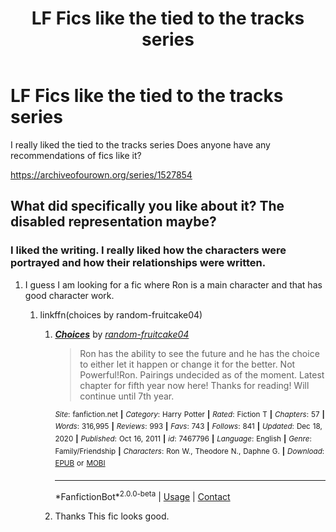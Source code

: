 #+TITLE: LF Fics like the tied to the tracks series

* LF Fics like the tied to the tracks series
:PROPERTIES:
:Score: 1
:DateUnix: 1614362813.0
:DateShort: 2021-Feb-26
:FlairText: Request
:END:
I really liked the tied to the tracks series Does anyone have any recommendations of fics like it?

[[https://archiveofourown.org/series/1527854]]


** What did specifically you like about it? The disabled representation maybe?
:PROPERTIES:
:Author: lilaccomma
:Score: 1
:DateUnix: 1614364417.0
:DateShort: 2021-Feb-26
:END:

*** I liked the writing. I really liked how the characters were portrayed and how their relationships were written.
:PROPERTIES:
:Score: 1
:DateUnix: 1614364659.0
:DateShort: 2021-Feb-26
:END:

**** I guess I am looking for a fic where Ron is a main character and that has good character work.
:PROPERTIES:
:Score: 1
:DateUnix: 1614364819.0
:DateShort: 2021-Feb-26
:END:

***** linkffn(choices by random-fruitcake04)
:PROPERTIES:
:Author: lilaccomma
:Score: 1
:DateUnix: 1614365305.0
:DateShort: 2021-Feb-26
:END:

****** [[https://www.fanfiction.net/s/7467796/1/][*/Choices/*]] by [[https://www.fanfiction.net/u/1407448/random-fruitcake04][/random-fruitcake04/]]

#+begin_quote
  Ron has the ability to see the future and he has the choice to either let it happen or change it for the better. Not Powerful!Ron. Pairings undecided as of the moment. Latest chapter for fifth year now here! Thanks for reading! Will continue until 7th year.
#+end_quote

^{/Site/:} ^{fanfiction.net} ^{*|*} ^{/Category/:} ^{Harry} ^{Potter} ^{*|*} ^{/Rated/:} ^{Fiction} ^{T} ^{*|*} ^{/Chapters/:} ^{57} ^{*|*} ^{/Words/:} ^{316,995} ^{*|*} ^{/Reviews/:} ^{993} ^{*|*} ^{/Favs/:} ^{743} ^{*|*} ^{/Follows/:} ^{841} ^{*|*} ^{/Updated/:} ^{Dec} ^{18,} ^{2020} ^{*|*} ^{/Published/:} ^{Oct} ^{16,} ^{2011} ^{*|*} ^{/id/:} ^{7467796} ^{*|*} ^{/Language/:} ^{English} ^{*|*} ^{/Genre/:} ^{Family/Friendship} ^{*|*} ^{/Characters/:} ^{Ron} ^{W.,} ^{Theodore} ^{N.,} ^{Daphne} ^{G.} ^{*|*} ^{/Download/:} ^{[[http://www.ff2ebook.com/old/ffn-bot/index.php?id=7467796&source=ff&filetype=epub][EPUB]]} ^{or} ^{[[http://www.ff2ebook.com/old/ffn-bot/index.php?id=7467796&source=ff&filetype=mobi][MOBI]]}

--------------

*FanfictionBot*^{2.0.0-beta} | [[https://github.com/FanfictionBot/reddit-ffn-bot/wiki/Usage][Usage]] | [[https://www.reddit.com/message/compose?to=tusing][Contact]]
:PROPERTIES:
:Author: FanfictionBot
:Score: 1
:DateUnix: 1614365341.0
:DateShort: 2021-Feb-26
:END:


****** Thanks This fic looks good.
:PROPERTIES:
:Score: 1
:DateUnix: 1614365628.0
:DateShort: 2021-Feb-26
:END:
